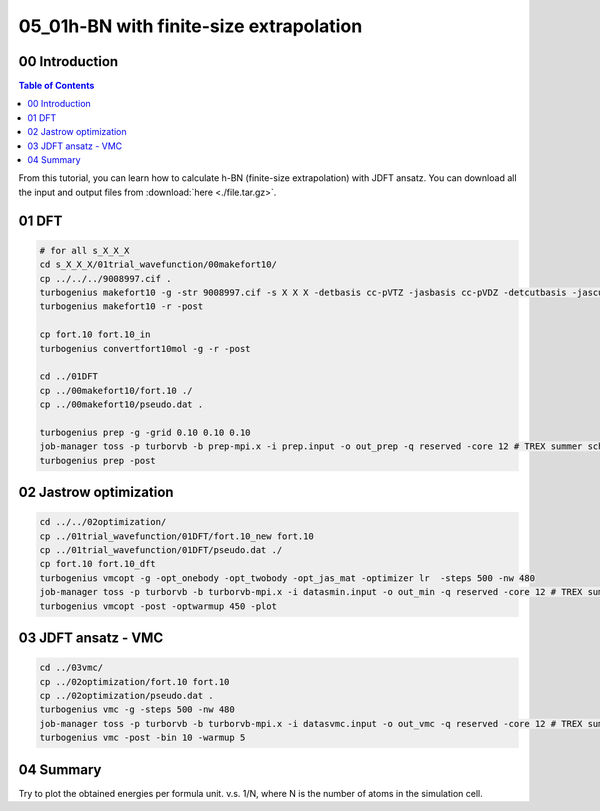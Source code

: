 .. TurboRVB_manual documentation master file, created by
   sphinx-quickstart on Thu Jan 24 00:11:17 2019.
   You can adapt this file completely to your liking, but it should at least
   contain the root `toctree` directive.

.. _turbogeniustutorial_0501:

05_01h-BN with finite-size extrapolation
======================================================

.. _turbogeniustutorial_0501_00:

00 Introduction
--------------------------------------------------------------------

.. contents:: Table of Contents
   :depth: 3
   
From this tutorial, you can learn how to calculate h-BN (finite-size extrapolation) with JDFT ansatz. You can download all the input and output files from :download:`here  <./file.tar.gz>`.
   
.. _review: https://doi.org/10.1063/5.0005037

    
.. _turbogeniustutorial_0501_01:

01 DFT
--------------------------------------------------------------------

.. code-block:: bash
    
    # for all s_X_X_X
    cd s_X_X_X/01trial_wavefunction/00makefort10/
    cp ../../../9008997.cif .
    turbogenius makefort10 -g -str 9008997.cif -s X X X -detbasis cc-pVTZ -jasbasis cc-pVDZ -detcutbasis -jascutbasis -pp ccECP
    turbogenius makefort10 -r -post
    
    cp fort.10 fort.10_in
    turbogenius convertfort10mol -g -r -post
    
    cd ../01DFT
    cp ../00makefort10/fort.10 ./
    cp ../00makefort10/pseudo.dat .

    turbogenius prep -g -grid 0.10 0.10 0.10
    job-manager toss -p turborvb -b prep-mpi.x -i prep.input -o out_prep -q reserved -core 12 # TREX summer school
    turbogenius prep -post

.. _turbogeniustutorial_0501_02:

02 Jastrow optimization
--------------------------------------------------------------------

.. code-block:: bash

    cd ../../02optimization/
    cp ../01trial_wavefunction/01DFT/fort.10_new fort.10
    cp ../01trial_wavefunction/01DFT/pseudo.dat ./
    cp fort.10 fort.10_dft
    turbogenius vmcopt -g -opt_onebody -opt_twobody -opt_jas_mat -optimizer lr  -steps 500 -nw 480
    job-manager toss -p turborvb -b turborvb-mpi.x -i datasmin.input -o out_min -q reserved -core 12 # TREX summer school
    turbogenius vmcopt -post -optwarmup 450 -plot

.. _turbogeniustutorial_0501_03:

03 JDFT ansatz - VMC
--------------------------------------------------------------------

.. code-block:: bash

    cd ../03vmc/
    cp ../02optimization/fort.10 fort.10
    cp ../02optimization/pseudo.dat .
    turbogenius vmc -g -steps 500 -nw 480
    job-manager toss -p turborvb -b turborvb-mpi.x -i datasvmc.input -o out_vmc -q reserved -core 12 # TREX summer school
    turbogenius vmc -post -bin 10 -warmup 5 
    
.. _turbogeniustutorial_0501_04:


04 Summary
--------------------------------------------------------------------
Try to plot the obtained energies per formula unit. v.s. 1/N, where N is the number of atoms in the simulation cell.